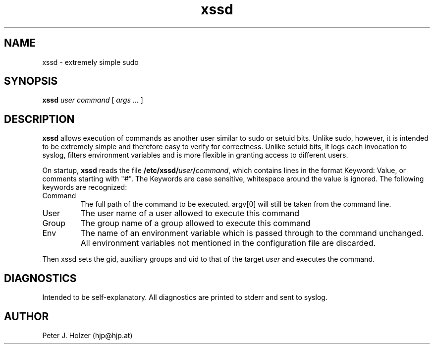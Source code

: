 .\" $Id: xssd.1,v 1.3 2002-01-23 00:35:31 hjp Exp $
.TH xssd 1
.SH NAME
xssd - extremely simple sudo
.SH SYNOPSIS
.B xssd
.I user
.I command
[
.I args ...
]
.SH DESCRIPTION
.B xssd
allows execution of commands as another user similar to sudo or setuid bits. 
Unlike sudo, however, it is intended to be extremely simple and
therefore easy to verify for correctness. Unlike setuid bits, it logs
each invocation to syslog, filters environment variables and is more
flexible in granting access to different users.
.PP
On startup, 
.B xssd
reads the file \fB/etc/xssd/\fIuser\fB/\fIcommand\fR, which contains
lines in the format Keyword: Value, or comments starting with "#".
The Keywords are case sensitive, whitespace around the value is ignored.
The following keywords are recognized:
.TP
Command
The full path of the command to be executed. argv[0] will still be taken
from the command line.
.TP
User
The user name of a user allowed to execute this command
.TP
Group
The group name of a group allowed to execute this command
.TP
Env
The name of an environment variable which is passed through to the
command unchanged. All environment variables not mentioned in the
configuration file are discarded.
.PP
Then xssd sets the gid, auxiliary groups and uid to that of the target 
.I user
and executes the command.
.SH DIAGNOSTICS
Intended to be self-explanatory. All diagnostics are printed to stderr
and sent to syslog.
.SH AUTHOR
Peter J. Holzer (hjp@hjp.at)
.\" $Log: xssd.1,v $
.\" Revision 1.3  2002-01-23 00:35:31  hjp
.\" fixed syntax error .TP commands
.\"
.\" Revision 1.2  2001/11/19 08:23:03  hjp
.\" Croak on unknown keywords. Made Comments explicit.
.\" Thanks to Bernd Petrovitsch for the patch.
.\"
.\" Revision 1.1  2001/11/12 10:24:55  hjp
.\" Pre-Release
.\"
.\"
.\" vim:tw=72

